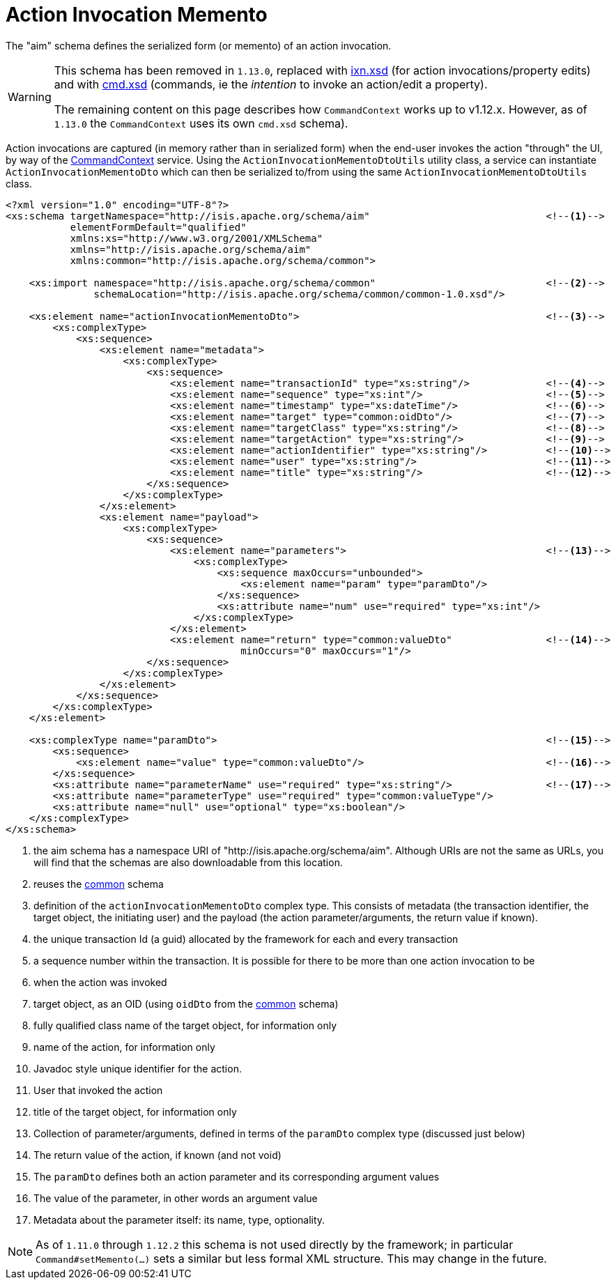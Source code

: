 [[_rgcms_schema-aim]]
= Action Invocation Memento
:Notice: Licensed to the Apache Software Foundation (ASF) under one or more contributor license agreements. See the NOTICE file distributed with this work for additional information regarding copyright ownership. The ASF licenses this file to you under the Apache License, Version 2.0 (the "License"); you may not use this file except in compliance with the License. You may obtain a copy of the License at. http://www.apache.org/licenses/LICENSE-2.0 . Unless required by applicable law or agreed to in writing, software distributed under the License is distributed on an "AS IS" BASIS, WITHOUT WARRANTIES OR  CONDITIONS OF ANY KIND, either express or implied. See the License for the specific language governing permissions and limitations under the License.
:_basedir: ../../
:_imagesdir: images/



The "aim" schema defines the serialized form (or memento) of an action invocation.

[WARNING]
====
This schema has been removed in `1.13.0`, replaced with xref:../rgcms/rgcms.adoc#_rgcms_schema-ixn[ixn.xsd] (for action
invocations/property edits) and with xref:../rgcms/rgcms.adoc#_rgcms_schema-cmd[cmd.xsd] (commands, ie the __intention__ to
invoke an action/edit a property).

The remaining content on this page describes how `CommandContext` works up to v1.12.x.  However, as of `1.13.0` the `CommandContext` uses its own `cmd.xsd` schema).
====

Action invocations are captured (in memory rather than in serialized form) when the end-user invokes the action
"through" the UI, by way of the xref:../rgsvc/rgsvc.adoc#_rgsvc_api_CommandContext[CommandContext] service. Using the
`ActionInvocationMementoDtoUtils` utility class, a service can instantiate `ActionInvocationMementoDto` which can then
be serialized to/from using the same `ActionInvocationMementoDtoUtils` class.

[source,xml]
----
<?xml version="1.0" encoding="UTF-8"?>
<xs:schema targetNamespace="http://isis.apache.org/schema/aim"                              <!--1-->
           elementFormDefault="qualified"
           xmlns:xs="http://www.w3.org/2001/XMLSchema"
           xmlns="http://isis.apache.org/schema/aim"
           xmlns:common="http://isis.apache.org/schema/common">

    <xs:import namespace="http://isis.apache.org/schema/common"                             <!--2-->
               schemaLocation="http://isis.apache.org/schema/common/common-1.0.xsd"/>

    <xs:element name="actionInvocationMementoDto">                                          <!--3-->
        <xs:complexType>
            <xs:sequence>
                <xs:element name="metadata">
                    <xs:complexType>
                        <xs:sequence>
                            <xs:element name="transactionId" type="xs:string"/>             <!--4-->
                            <xs:element name="sequence" type="xs:int"/>                     <!--5-->
                            <xs:element name="timestamp" type="xs:dateTime"/>               <!--6-->
                            <xs:element name="target" type="common:oidDto"/>                <!--7-->
                            <xs:element name="targetClass" type="xs:string"/>               <!--8-->
                            <xs:element name="targetAction" type="xs:string"/>              <!--9-->
                            <xs:element name="actionIdentifier" type="xs:string"/>          <!--10-->
                            <xs:element name="user" type="xs:string"/>                      <!--11-->
                            <xs:element name="title" type="xs:string"/>                     <!--12-->
                        </xs:sequence>
                    </xs:complexType>
                </xs:element>
                <xs:element name="payload">
                    <xs:complexType>
                        <xs:sequence>
                            <xs:element name="parameters">                                  <!--13-->
                                <xs:complexType>
                                    <xs:sequence maxOccurs="unbounded">
                                        <xs:element name="param" type="paramDto"/>
                                    </xs:sequence>
                                    <xs:attribute name="num" use="required" type="xs:int"/>
                                </xs:complexType>
                            </xs:element>
                            <xs:element name="return" type="common:valueDto"                <!--14-->
                                        minOccurs="0" maxOccurs="1"/>
                        </xs:sequence>
                    </xs:complexType>
                </xs:element>
            </xs:sequence>
        </xs:complexType>
    </xs:element>

    <xs:complexType name="paramDto">                                                        <!--15-->
        <xs:sequence>
            <xs:element name="value" type="common:valueDto"/>                               <!--16-->
        </xs:sequence>
        <xs:attribute name="parameterName" use="required" type="xs:string"/>                <!--17-->
        <xs:attribute name="parameterType" use="required" type="common:valueType"/>
        <xs:attribute name="null" use="optional" type="xs:boolean"/>
    </xs:complexType>
</xs:schema>
----
<1> the aim schema has a namespace URI of "http://isis.apache.org/schema/aim".  Although URIs are not the same as URLs, you will find that the schemas are also downloadable from this location.
<2> reuses the xref:../rgcms/rgcms.adoc#_rgcms_schema-common[common] schema
<3> definition of the `actionInvocationMementoDto` complex type. This consists of metadata (the transaction identifier, the target object, the initiating user) and the payload (the action parameter/arguments, the return value if known).
<4> the unique transaction Id (a guid) allocated by the framework for each and every transaction
<5> a sequence number within the transaction.  It is possible for there to be more than one action invocation to be
<6> when the action was invoked
<7> target object, as an OID (using `oidDto` from the xref:../rgcms/rgcms.adoc#_rgcms_schema-common[common] schema)
<8> fully qualified class name of the target object, for information only
<9> name of the action, for information only
<10> Javadoc style unique identifier for the action.
<11> User that invoked the action
<12> title of the target object, for information only
<13> Collection of parameter/arguments, defined in terms of the `paramDto` complex type (discussed just below)
<14> The return value of the action, if known (and not void)
<15> The `paramDto` defines both an action parameter and its corresponding argument values
<16> The value of the parameter, in other words an argument value
<17> Metadata about the parameter itself: its name, type, optionality.

[NOTE]
====
As of `1.11.0` through `1.12.2` this schema is not used directly by the framework; in particular
`Command#setMemento(...)` sets a similar but less formal XML structure.  This may change in the future.
====
